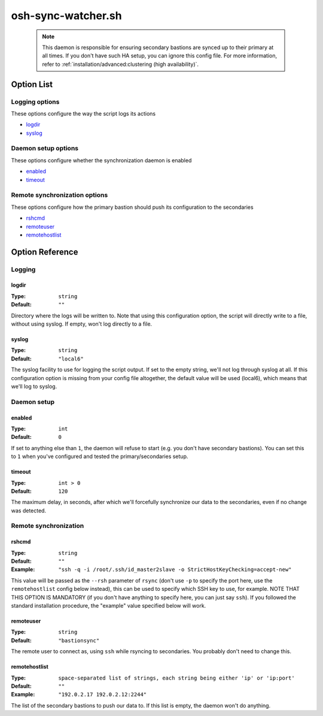 ===================
osh-sync-watcher.sh
===================

 .. note::

    This daemon is responsible for ensuring secondary bastions
    are synced up to their primary at all times.
    If you don't have such HA setup, you can ignore this config file.
    For more information, refer to
    :ref:`installation/advanced:clustering (high availability)`.

Option List
===========

Logging options
---------------

These options configure the way the script logs its actions

- `logdir`_
- `syslog`_

Daemon setup options
--------------------

These options configure whether the synchronization daemon is enabled

- `enabled`_
- `timeout`_

Remote synchronization options
------------------------------

These options configure how the primary bastion should push its configuration to the secondaries

- `rshcmd`_
- `remoteuser`_
- `remotehostlist`_

Option Reference
================

Logging
-------

logdir
******

:Type: ``string``

:Default: ``""``

Directory where the logs will be written to. Note that using this configuration option, the script will directly write to a file, without using syslog. If empty, won't log directly to a file.

syslog
******

:Type: ``string``

:Default: ``"local6"``

The syslog facility to use for logging the script output. If set to the empty string, we'll not log through syslog at all. If this configuration option is missing from your config file altogether, the default value will be used (local6), which means that we'll log to syslog.

Daemon setup
------------

enabled
*******

:Type: ``int``

:Default: ``0``

If set to anything else than ``1``, the daemon will refuse to start (e.g. you don't have secondary bastions). You can set this to ``1`` when you've configured and tested the primary/secondaries setup.

timeout
*******

:Type: ``int > 0``

:Default: ``120``

The maximum delay, in seconds, after which we'll forcefully synchronize our data to the secondaries, even if no change was detected.

Remote synchronization
----------------------

rshcmd
******

:Type: ``string``

:Default: ``""``

:Example: ``"ssh -q -i /root/.ssh/id_master2slave -o StrictHostKeyChecking=accept-new"``

This value will be passed as the ``--rsh`` parameter of ``rsync`` (don't use ``-p`` to specify the port here, use the ``remotehostlist`` config below instead), this can be used to specify which SSH key to use, for example. NOTE THAT THIS OPTION IS MANDATORY (if you don't have anything to specify here, you can just say ``ssh``). If you followed the standard installation procedure, the "example" value specified below will work.

remoteuser
**********

:Type: ``string``

:Default: ``"bastionsync"``

The remote user to connect as, using ``ssh`` while rsyncing to secondaries. You probably don't need to change this.

remotehostlist
**************

:Type: ``space-separated list of strings, each string being either 'ip' or 'ip:port'``

:Default: ``""``

:Example: ``"192.0.2.17 192.0.2.12:2244"``

The list of the secondary bastions to push our data to. If this list is empty, the daemon won't do anything.

